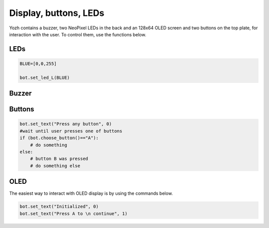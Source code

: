 Display, buttons, LEDs
======================

Yozh contains a buzzer,  two NeoPixel  LEDs in the back and an 128x64 OLED screen and
two buttons on the top plate, for interaction with the user. To control them,
use the functions below.

LEDs
-----
.. function:: set_led_L(color)

.. function:: set_led_R(color)

   These commands set the left (respectively, right) LED to given color. Color
   must be a list of 3 numbers, showing the values of Red, Green, and Blue
   colors, each ranging between 0--255, e.g. ``bot.set_led_L([255,0,0])`` to set
   the left LED red.  You can also define named colors for easier use, e.g.

.. code-block:: python

    BLUE=[0,0,255]

    bot.set_led_L(BLUE)

.. function:: set_leds(color_l, color_r)

   Set colors of both LEDs at the same time. As before, each color is a list of
   three values. Parameter ``color_r`` is optional; if omitted, both LEDs will
   be set to the same color.

.. function:: set_led_brightness(value)

   Set the maximal brightness of both LEDs to a given value (ranging 0-255).
   Default value is 64 (i.e., 1/4 of maximal brightness), and it is more than
   adequate for most purposes, so there is rarely a need to change it. Setting
   brightness to 255 would produce light bright enough to hurt your eyes (and
   drain the batteries rather quickly)


Buzzer
------

.. function:: buzz(freq, dur=0.5)

    Buzz at given frequency (in hertz) for given duration (in seconds).
    Second parameter is optional; if omitted, duration of 0.5 seconds is used.

Buttons
-------

.. function:: wait_for(button)

   Waits until the user presses the given button. There are two possible
   pre-defined buttons: ``bot.button_A`` and ``bot.button_B``

.. function:: is_pressed(button)

   Returns ``True`` if given button is currently pressed and ``False`` otherwise.

.. function:: choose_button()

    Waits until the user presses one of the two buttons. This function returns
    string literal ``A`` or ``B`` depending on the pressed  button:

.. code-block:: python

    bot.set_text("Press any button", 0)
    #wait until user presses one of buttons
    if (bot.choose_button()=="A"):
        # do something
    else:
        # button B was pressed
        # do something else


OLED
----

The easiest way to interact with OLED display is by using the commands below.

.. function:: clear_display()

   Clears all text and graphics from display

.. function:: set_text(text, line_number)

   Prints a line of text on OLED display, on line number `line_number`, erasing
   all previous contents of that line. Note
   that line numbers start with 0, not 1!
   If the text to print includes line break character `\n`, the line is broken
   and continues on next line, e.g.

.. code-block:: python

   bot.set_text("Initialized", 0)
   bot.set_text("Press A to \n continue", 1)

